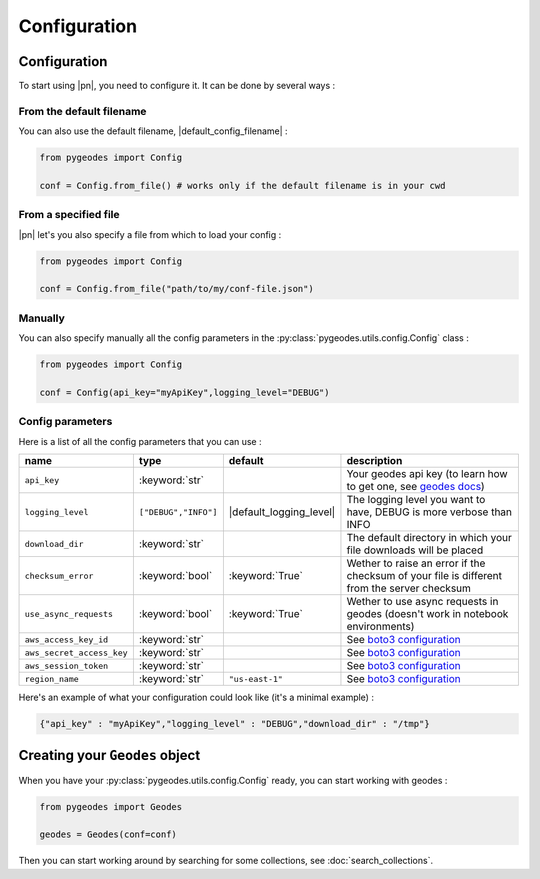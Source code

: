 Configuration
=============

Configuration
-------------

To start using |pn|, you need to configure it. 
It can be done by several ways :

From the default filename
^^^^^^^^^^^^^^^^^^^^^^^^^

You can also use the default filename, |default_config_filename| :

.. code-block:: python

    from pygeodes import Config
    
    conf = Config.from_file() # works only if the default filename is in your cwd

From a specified file 
^^^^^^^^^^^^^^^^^^^^^

|pn| let's you also specify a file from which to load your config : 

.. code-block:: python

    from pygeodes import Config
    
    conf = Config.from_file("path/to/my/conf-file.json")

Manually
^^^^^^^^

You can also specify manually all the config parameters in the :py:class:`pygeodes.utils.config.Config` class : 

.. code-block:: python

    from pygeodes import Config
    
    conf = Config(api_key="myApiKey",logging_level="DEBUG")
    
.. _config_parameters:
Config parameters
^^^^^^^^^^^^^^^^^

Here is a list of all the config parameters that you can use : 


.. list-table::
    :widths: auto
    :header-rows: 1

    *   - name
        - type
        - default
        - description
    *   - ``api_key``
        - :keyword:`str`
        - 
        - Your geodes api key (to learn how to get one, see `geodes docs <https://geodes.cnes.fr/api/#toc6>`__)
    *   - ``logging_level``
        - ``["DEBUG","INFO"]``
        - |default_logging_level|
        - The logging level you want to have, DEBUG is more verbose than INFO
    *   - ``download_dir``
        - :keyword:`str`
        - 
        - The default directory in which your file downloads will be placed
    *   - ``checksum_error``
        - :keyword:`bool`
        - :keyword:`True`
        - Wether to raise an error if the checksum of your file is different from the server checksum
    *   - ``use_async_requests``
        - :keyword:`bool`
        - :keyword:`True`
        - Wether to use async requests in geodes (doesn't work in notebook environments)
    *   - ``aws_access_key_id``
        - :keyword:`str`
        - 
        - See `boto3 configuration <https://boto3.amazonaws.com/v1/documentation/api/latest/guide/quickstart.html#configuration>`__
    *   - ``aws_secret_access_key``
        - :keyword:`str`
        - 
        - See `boto3 configuration <https://boto3.amazonaws.com/v1/documentation/api/latest/guide/quickstart.html#configuration>`__
    *   - ``aws_session_token``
        - :keyword:`str`
        - 
        - See `boto3 configuration <https://boto3.amazonaws.com/v1/documentation/api/latest/guide/quickstart.html#configuration>`__
    *   - ``region_name``
        - :keyword:`str`
        - ``"us-east-1"``
        - See `boto3 configuration <https://boto3.amazonaws.com/v1/documentation/api/latest/guide/quickstart.html#configuration>`__

Here's an example of what your configuration could look like (it's a minimal example) : 

.. code-block:: json

    {"api_key" : "myApiKey","logging_level" : "DEBUG","download_dir" : "/tmp"}

.. _creating_geodes_object:
Creating your ``Geodes`` object
-------------------------------
    
When you have your :py:class:`pygeodes.utils.config.Config` ready, you can start working with geodes :


.. code-block:: python

    from pygeodes import Geodes
    
    geodes = Geodes(conf=conf)

Then you can start working around by searching for some collections, see :doc:`search_collections`.

